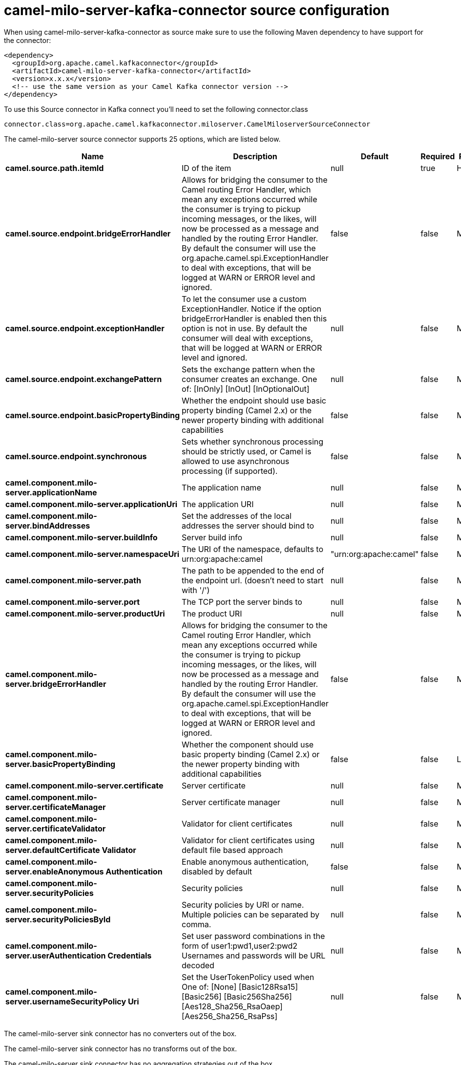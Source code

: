 // kafka-connector options: START
[[camel-milo-server-kafka-connector-source]]
= camel-milo-server-kafka-connector source configuration

When using camel-milo-server-kafka-connector as source make sure to use the following Maven dependency to have support for the connector:

[source,xml]
----
<dependency>
  <groupId>org.apache.camel.kafkaconnector</groupId>
  <artifactId>camel-milo-server-kafka-connector</artifactId>
  <version>x.x.x</version>
  <!-- use the same version as your Camel Kafka connector version -->
</dependency>
----

To use this Source connector in Kafka connect you'll need to set the following connector.class

[source,java]
----
connector.class=org.apache.camel.kafkaconnector.miloserver.CamelMiloserverSourceConnector
----


The camel-milo-server source connector supports 25 options, which are listed below.



[width="100%",cols="2,5,^1,1,1",options="header"]
|===
| Name | Description | Default | Required | Priority
| *camel.source.path.itemId* | ID of the item | null | true | HIGH
| *camel.source.endpoint.bridgeErrorHandler* | Allows for bridging the consumer to the Camel routing Error Handler, which mean any exceptions occurred while the consumer is trying to pickup incoming messages, or the likes, will now be processed as a message and handled by the routing Error Handler. By default the consumer will use the org.apache.camel.spi.ExceptionHandler to deal with exceptions, that will be logged at WARN or ERROR level and ignored. | false | false | MEDIUM
| *camel.source.endpoint.exceptionHandler* | To let the consumer use a custom ExceptionHandler. Notice if the option bridgeErrorHandler is enabled then this option is not in use. By default the consumer will deal with exceptions, that will be logged at WARN or ERROR level and ignored. | null | false | MEDIUM
| *camel.source.endpoint.exchangePattern* | Sets the exchange pattern when the consumer creates an exchange. One of: [InOnly] [InOut] [InOptionalOut] | null | false | MEDIUM
| *camel.source.endpoint.basicPropertyBinding* | Whether the endpoint should use basic property binding (Camel 2.x) or the newer property binding with additional capabilities | false | false | MEDIUM
| *camel.source.endpoint.synchronous* | Sets whether synchronous processing should be strictly used, or Camel is allowed to use asynchronous processing (if supported). | false | false | MEDIUM
| *camel.component.milo-server.applicationName* | The application name | null | false | MEDIUM
| *camel.component.milo-server.applicationUri* | The application URI | null | false | MEDIUM
| *camel.component.milo-server.bindAddresses* | Set the addresses of the local addresses the server should bind to | null | false | MEDIUM
| *camel.component.milo-server.buildInfo* | Server build info | null | false | MEDIUM
| *camel.component.milo-server.namespaceUri* | The URI of the namespace, defaults to urn:org:apache:camel | "urn:org:apache:camel" | false | MEDIUM
| *camel.component.milo-server.path* | The path to be appended to the end of the endpoint url. (doesn't need to start with '/') | null | false | MEDIUM
| *camel.component.milo-server.port* | The TCP port the server binds to | null | false | MEDIUM
| *camel.component.milo-server.productUri* | The product URI | null | false | MEDIUM
| *camel.component.milo-server.bridgeErrorHandler* | Allows for bridging the consumer to the Camel routing Error Handler, which mean any exceptions occurred while the consumer is trying to pickup incoming messages, or the likes, will now be processed as a message and handled by the routing Error Handler. By default the consumer will use the org.apache.camel.spi.ExceptionHandler to deal with exceptions, that will be logged at WARN or ERROR level and ignored. | false | false | MEDIUM
| *camel.component.milo-server.basicPropertyBinding* | Whether the component should use basic property binding (Camel 2.x) or the newer property binding with additional capabilities | false | false | LOW
| *camel.component.milo-server.certificate* | Server certificate | null | false | MEDIUM
| *camel.component.milo-server.certificateManager* | Server certificate manager | null | false | MEDIUM
| *camel.component.milo-server.certificateValidator* | Validator for client certificates | null | false | MEDIUM
| *camel.component.milo-server.defaultCertificate Validator* | Validator for client certificates using default file based approach | null | false | MEDIUM
| *camel.component.milo-server.enableAnonymous Authentication* | Enable anonymous authentication, disabled by default | false | false | MEDIUM
| *camel.component.milo-server.securityPolicies* | Security policies | null | false | MEDIUM
| *camel.component.milo-server.securityPoliciesById* | Security policies by URI or name. Multiple policies can be separated by comma. | null | false | MEDIUM
| *camel.component.milo-server.userAuthentication Credentials* | Set user password combinations in the form of user1:pwd1,user2:pwd2 Usernames and passwords will be URL decoded | null | false | MEDIUM
| *camel.component.milo-server.usernameSecurityPolicy Uri* | Set the UserTokenPolicy used when One of: [None] [Basic128Rsa15] [Basic256] [Basic256Sha256] [Aes128_Sha256_RsaOaep] [Aes256_Sha256_RsaPss] | null | false | MEDIUM
|===



The camel-milo-server sink connector has no converters out of the box.





The camel-milo-server sink connector has no transforms out of the box.





The camel-milo-server sink connector has no aggregation strategies out of the box.
// kafka-connector options: END
